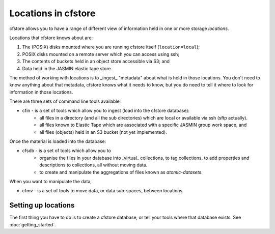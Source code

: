 Locations in cfstore
====================

cfstore allows you to have a range of different view of information held in one
or more storage *locations*.

Locations that cfstore knows about are:

1. The (POSIX) disks mounted where you are running cfstore itself (``location=local``);
2. POSIX disks mounted on a remote server which you can access using ssh;
3. The contents of buckets held in an object store accessible via S3; and
4. Data held in the JASMIN elastic tape store.

The method of working with locations is to _ingest_ "metadata" about what is held
in those locations. You don't need to know anything about that metadata, cfstore
knows what it needs to know, but you do need to tell it where to look for
information in those locations.

There are three sets of command line tools available:

* cfin - is a set of tools which allow you to ingest (load into the cfstore database):
    * all files in a directory (and all the sub directories) which are local or available via ssh (sftp actually).
    * all files known to Elastic Tape which are associated with a specific JASMIN group work space, and
    * all files (objects) held in an S3 bucket (not yet implemented).

Once the material is loaded into the database:

* cfsdb - is a set of tools which allow you to
    * organise the files in your database into _virtual_ collections, to tag collections, to add properties and descriptions to collections, all without moving data.
    * to create and manipulate the aggregations of files known as *atomic-datasets*.

When you want to manipulate the data,

* cfmv - is a set of tools to move data, or data sub-spaces, between locations.

Setting up locations
--------------------

The first thing you have to do is to create a cfstore database, or tell your tools where that database
exists. See :doc:`getting_started`.





